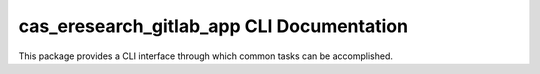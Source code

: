 cas_eresearch_gitlab_app CLI Documentation
==========================================

This package provides a CLI interface through which common tasks can be accomplished.

.. click:: cas_eresearch_gitlab_app.cli:cli
   :prog: cas_eresearch_gitlab_app
   :show-nested:

